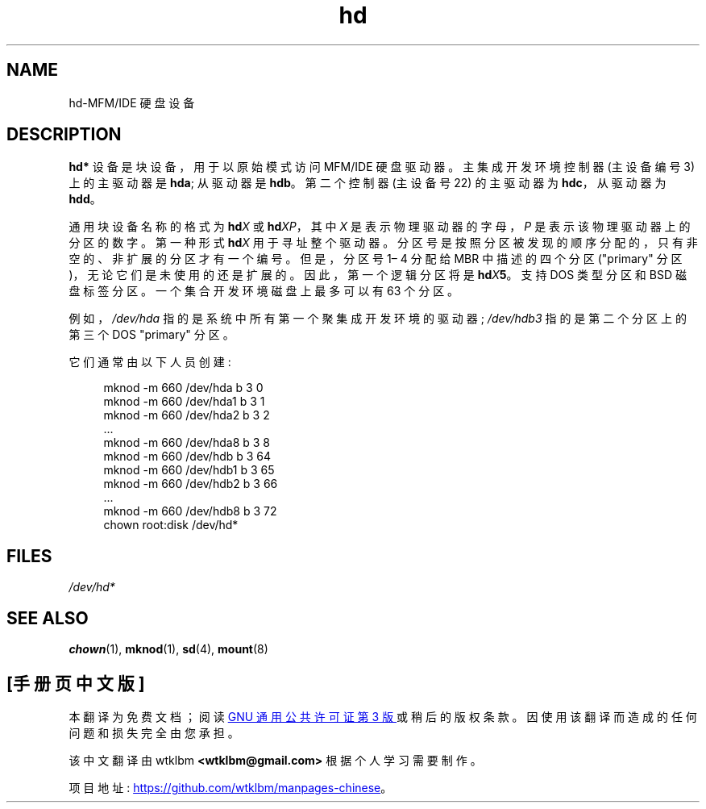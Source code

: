 .\" -*- coding: UTF-8 -*-
.\" Copyright (c) 1993 Michael Haardt (michael@moria.de),
.\"     Fri Apr  2 11:32:09 MET DST 1993
.\"
.\" SPDX-License-Identifier: GPL-2.0-or-later
.\"
.\" Modified Sat Jul 24 16:56:20 1993 by Rik Faith <faith@cs.unc.edu>
.\" Modified Mon Oct 21 21:38:51 1996 by Eric S. Raymond <esr@thyrsus.com>
.\" (and some more by aeb)
.\"
.\"*******************************************************************
.\"
.\" This file was generated with po4a. Translate the source file.
.\"
.\"*******************************************************************
.TH hd 4 2023\-02\-05 "Linux man\-pages 6.03" 
.SH NAME
hd\-MFM/IDE 硬盘设备
.SH DESCRIPTION
\fBhd*\fP 设备是块设备，用于以原始模式访问 MFM/IDE 硬盘驱动器。 主集成开发环境控制器 (主设备编号 3) 上的主驱动器是 \fBhda\fP;
从驱动器是 \fBhdb\fP。 第二个控制器 (主设备号 22) 的主驱动器为 \fBhdc\fP，从驱动器为 \fBhdd\fP。
.PP
通用块设备名称的格式为 \fBhd\fP\fIX\fP 或 \fBhd\fP\fIXP\fP，其中 \fIX\fP 是表示物理驱动器的字母，\fIP\fP
是表示该物理驱动器上的分区的数字。 第一种形式 \fBhd\fP\fIX\fP 用于寻址整个驱动器。
分区号是按照分区被发现的顺序分配的，只有非空的、非扩展的分区才有一个编号。 但是，分区号 1\[en] 4 分配给 MBR 中描述的四个分区
("primary" 分区)，无论它们是未使用的还是扩展的。 因此，第一个逻辑分区将是 \fBhd\fP\fIX\fP\fB5\fP\&。支持 DOS 类型分区和 BSD
磁盘标签分区。 一个集合开发环境磁盘上最多可以有 63 个分区。
.PP
例如，\fI/dev/hda\fP 指的是系统中所有第一个聚集成开发环境的驱动器; \fI/dev/hdb3\fP 指的是第二个分区上的第三个 DOS
"primary" 分区。
.PP
它们通常由以下人员创建:
.PP
.in +4n
.EX
mknod \-m 660 /dev/hda b 3 0
mknod \-m 660 /dev/hda1 b 3 1
mknod \-m 660 /dev/hda2 b 3 2
\&...
mknod \-m 660 /dev/hda8 b 3 8
mknod \-m 660 /dev/hdb b 3 64
mknod \-m 660 /dev/hdb1 b 3 65
mknod \-m 660 /dev/hdb2 b 3 66
\&...
mknod \-m 660 /dev/hdb8 b 3 72
chown root:disk /dev/hd*
.EE
.in
.SH FILES
\fI/dev/hd*\fP
.SH "SEE ALSO"
\fBchown\fP(1), \fBmknod\fP(1), \fBsd\fP(4), \fBmount\fP(8)
.PP
.SH [手册页中文版]
.PP
本翻译为免费文档；阅读
.UR https://www.gnu.org/licenses/gpl-3.0.html
GNU 通用公共许可证第 3 版
.UE
或稍后的版权条款。因使用该翻译而造成的任何问题和损失完全由您承担。
.PP
该中文翻译由 wtklbm
.B <wtklbm@gmail.com>
根据个人学习需要制作。
.PP
项目地址:
.UR \fBhttps://github.com/wtklbm/manpages-chinese\fR
.ME 。
